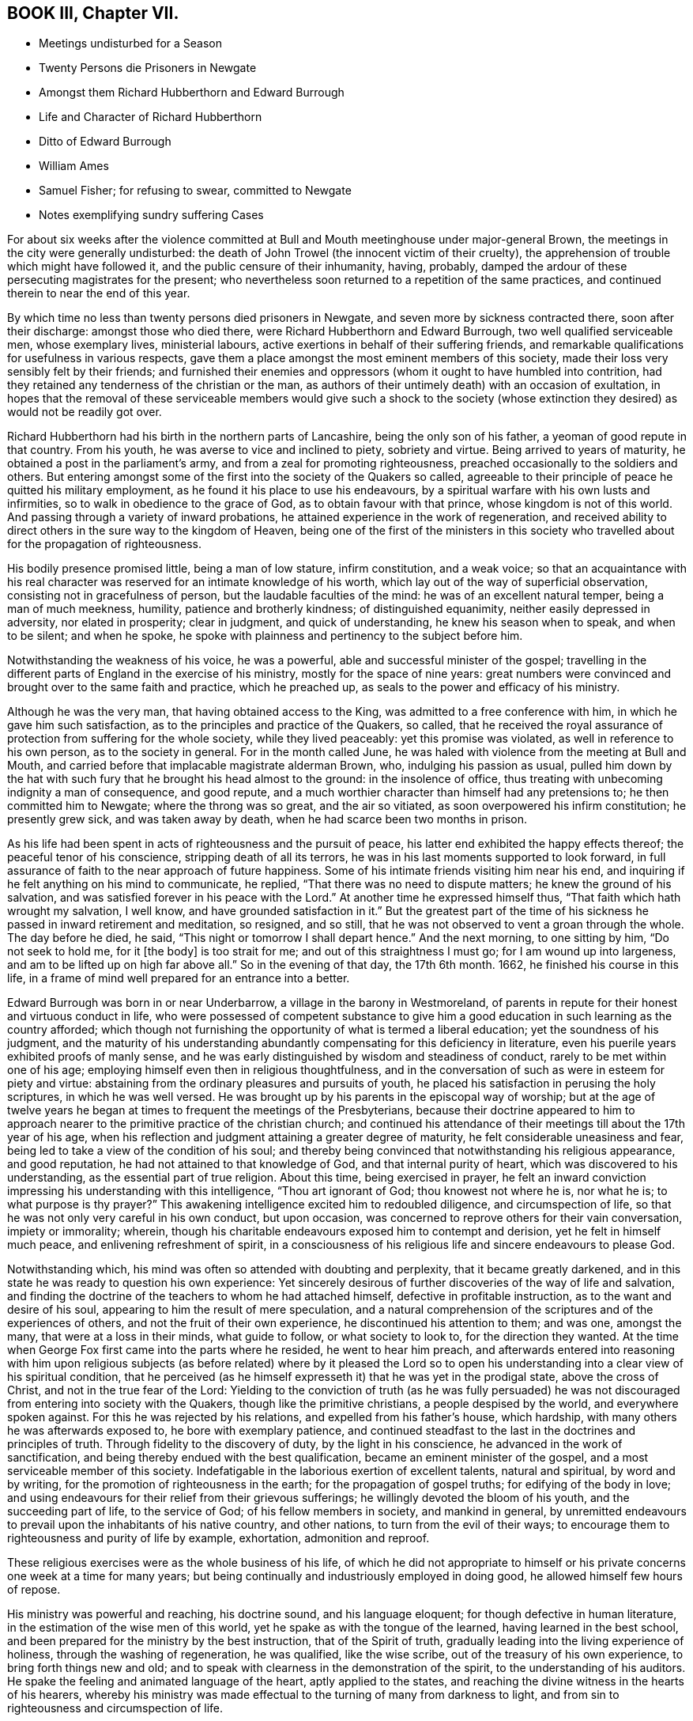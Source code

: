 == BOOK III, Chapter VII.

[.chapter-synopsis]
* Meetings undisturbed for a Season
* Twenty Persons die Prisoners in Newgate
* Amongst them Richard Hubberthorn and Edward Burrough
* Life and Character of Richard Hubberthorn
* Ditto of Edward Burrough
* William Ames
* Samuel Fisher; for refusing to swear, committed to Newgate
* Notes exemplifying sundry suffering Cases

For about six weeks after the violence committed at Bull
and Mouth meetinghouse under major-general Brown,
the meetings in the city were generally undisturbed:
the death of John Trowel (the innocent victim of their cruelty),
the apprehension of trouble which might have followed it,
and the public censure of their inhumanity, having, probably,
damped the ardour of these persecuting magistrates for the present;
who nevertheless soon returned to a repetition of the same practices,
and continued therein to near the end of this year.

By which time no less than twenty persons died prisoners in Newgate,
and seven more by sickness contracted there, soon after their discharge:
amongst those who died there, were Richard Hubberthorn and Edward Burrough,
two well qualified serviceable men, whose exemplary lives, ministerial labours,
active exertions in behalf of their suffering friends,
and remarkable qualifications for usefulness in various respects,
gave them a place amongst the most eminent members of this society,
made their loss very sensibly felt by their friends;
and furnished their enemies and oppressors (whom it ought to have humbled into contrition,
had they retained any tenderness of the christian or the man,
as authors of their untimely death) with an occasion of exultation,
in hopes that the removal of these serviceable members would give such a shock
to the society (whose extinction they desired) as would not be readily got over.

Richard Hubberthorn had his birth in the northern parts of Lancashire,
being the only son of his father, a yeoman of good repute in that country.
From his youth, he was averse to vice and inclined to piety, sobriety and virtue.
Being arrived to years of maturity, he obtained a post in the parliament`'s army,
and from a zeal for promoting righteousness,
preached occasionally to the soldiers and others.
But entering amongst some of the first into the society of the Quakers so called,
agreeable to their principle of peace he quitted his military employment,
as he found it his place to use his endeavours,
by a spiritual warfare with his own lusts and infirmities,
so to walk in obedience to the grace of God, as to obtain favour with that prince,
whose kingdom is not of this world.
And passing through a variety of inward probations,
he attained experience in the work of regeneration,
and received ability to direct others in the sure way to the kingdom of Heaven,
being one of the first of the ministers in this society who travelled
about for the propagation of righteousness.

His bodily presence promised little, being a man of low stature, infirm constitution,
and a weak voice;
so that an acquaintance with his real character was
reserved for an intimate knowledge of his worth,
which lay out of the way of superficial observation,
consisting not in gracefulness of person, but the laudable faculties of the mind:
he was of an excellent natural temper, being a man of much meekness, humility,
patience and brotherly kindness; of distinguished equanimity,
neither easily depressed in adversity, nor elated in prosperity; clear in judgment,
and quick of understanding, he knew his season when to speak, and when to be silent;
and when he spoke, he spoke with plainness and pertinency to the subject before him.

Notwithstanding the weakness of his voice, he was a powerful,
able and successful minister of the gospel;
travelling in the different parts of England in the exercise of his ministry,
mostly for the space of nine years:
great numbers were convinced and brought over to the same faith and practice,
which he preached up, as seals to the power and efficacy of his ministry.

Although he was the very man, that having obtained access to the King,
was admitted to a free conference with him, in which he gave him such satisfaction,
as to the principles and practice of the Quakers, so called,
that he received the royal assurance of protection from suffering for the whole society,
while they lived peaceably: yet this promise was violated,
as well in reference to his own person, as to the society in general.
For in the month called June,
he was haled with violence from the meeting at Bull and Mouth,
and carried before that implacable magistrate alderman Brown, who,
indulging his passion as usual,
pulled him down by the hat with such fury that he brought his head almost to the ground:
in the insolence of office, thus treating with unbecoming indignity a man of consequence,
and good repute, and a much worthier character than himself had any pretensions to;
he then committed him to Newgate; where the throng was so great, and the air so vitiated,
as soon overpowered his infirm constitution; he presently grew sick,
and was taken away by death, when he had scarce been two months in prison.

As his life had been spent in acts of righteousness and the pursuit of peace,
his latter end exhibited the happy effects thereof; the peaceful tenor of his conscience,
stripping death of all its terrors, he was in his last moments supported to look forward,
in full assurance of faith to the near approach of future happiness.
Some of his intimate friends visiting him near his end,
and inquiring if he felt anything on his mind to communicate, he replied,
"`That there was no need to dispute matters; he knew the ground of his salvation,
and was satisfied forever in his peace with the Lord.`"
At another time he expressed himself thus, "`That faith which hath wrought my salvation,
I well know, and have grounded satisfaction in it.`"
But the greatest part of the time of his sickness
he passed in inward retirement and meditation,
so resigned, and so still, that he was not observed to vent a groan through the whole.
The day before he died, he said, "`This night or tomorrow I shall depart hence.`"
And the next morning, to one sitting by him, "`Do not seek to hold me, for it +++[+++the body]
is too strait for me; and out of this straightness I must go;
for I am wound up into largeness, and am to be lifted up on high far above all.`"
So in the evening of that day, the 17th 6th month.
1662, he finished his course in this life,
in a frame of mind well prepared for an entrance into a better.

Edward Burrough was born in or near Underbarrow, a village in the barony in Westmoreland,
of parents in repute for their honest and virtuous conduct in life,
who were possessed of competent substance to give him a
good education in such learning as the country afforded;
which though not furnishing the opportunity of what is termed a liberal education;
yet the soundness of his judgment,
and the maturity of his understanding abundantly
compensating for this deficiency in literature,
even his puerile years exhibited proofs of manly sense,
and he was early distinguished by wisdom and steadiness of conduct,
rarely to be met within one of his age;
employing himself even then in religious thoughtfulness,
and in the conversation of such as were in esteem for piety and virtue:
abstaining from the ordinary pleasures and pursuits of youth,
he placed his satisfaction in perusing the holy scriptures, in which he was well versed.
He was brought up by his parents in the episcopal way of worship;
but at the age of twelve years he began at times to frequent the meetings of the Presbyterians,
because their doctrine appeared to him to approach nearer
to the primitive practice of the christian church;
and continued his attendance of their meetings till about the 17th year of his age,
when his reflection and judgment attaining a greater degree of maturity,
he felt considerable uneasiness and fear,
being led to take a view of the condition of his soul;
and thereby being convinced that notwithstanding his religious appearance,
and good reputation, he had not attained to that knowledge of God,
and that internal purity of heart, which was discovered to his understanding,
as the essential part of true religion.
About this time, being exercised in prayer,
he felt an inward conviction impressing his understanding with this intelligence,
"`Thou art ignorant of God; thou knowest not where he is, nor what he is;
to what purpose is thy prayer?`"
This awakening intelligence excited him to redoubled diligence,
and circumspection of life, so that he was not only very careful in his own conduct,
but upon occasion, was concerned to reprove others for their vain conversation,
impiety or immorality; wherein,
though his charitable endeavours exposed him to contempt and derision,
yet he felt in himself much peace, and enlivening refreshment of spirit,
in a consciousness of his religious life and sincere endeavours to please God.

Notwithstanding which, his mind was often so attended with doubting and perplexity,
that it became greatly darkened,
and in this state he was ready to question his own experience:
Yet sincerely desirous of further discoveries of the way of life and salvation,
and finding the doctrine of the teachers to whom he had attached himself,
defective in profitable instruction, as to the want and desire of his soul,
appearing to him the result of mere speculation,
and a natural comprehension of the scriptures and of the experiences of others,
and not the fruit of their own experience, he discontinued his attention to them;
and was one, amongst the many, that were at a loss in their minds, what guide to follow,
or what society to look to, for the direction they wanted.
At the time when George Fox first came into the parts where he resided,
he went to hear him preach,
and afterwards entered into reasoning with him upon religious subjects
(as before related) where by it pleased the Lord so to open his
understanding into a clear view of his spiritual condition,
that he perceived (as he himself expresseth it) that he was yet in the prodigal state,
above the cross of Christ, and not in the true fear of the Lord:
Yielding to the conviction of truth (as he was fully persuaded)
he was not discouraged from entering into society with the Quakers,
though like the primitive christians, a people despised by the world,
and everywhere spoken against.
For this he was rejected by his relations, and expelled from his father`'s house,
which hardship, with many others he was afterwards exposed to,
he bore with exemplary patience,
and continued steadfast to the last in the doctrines and principles of truth.
Through fidelity to the discovery of duty, by the light in his conscience,
he advanced in the work of sanctification,
and being thereby endued with the best qualification,
became an eminent minister of the gospel, and a most serviceable member of this society.
Indefatigable in the laborious exertion of excellent talents, natural and spiritual,
by word and by writing, for the promotion of righteousness in the earth;
for the propagation of gospel truths; for edifying of the body in love;
and using endeavours for their relief from their grievous sufferings;
he willingly devoted the bloom of his youth, and the succeeding part of life,
to the service of God; of his fellow members in society, and mankind in general,
by unremitted endeavours to prevail upon the inhabitants of his native country,
and other nations, to turn from the evil of their ways;
to encourage them to righteousness and purity of life by example, exhortation,
admonition and reproof.

These religious exercises were as the whole business of his life,
of which he did not appropriate to himself or his
private concerns one week at a time for many years;
but being continually and industriously employed in doing good,
he allowed himself few hours of repose.

His ministry was powerful and reaching, his doctrine sound, and his language eloquent;
for though defective in human literature,
in the estimation of the wise men of this world,
yet he spake as with the tongue of the learned, having learned in the best school,
and been prepared for the ministry by the best instruction, that of the Spirit of truth,
gradually leading into the living experience of holiness,
through the washing of regeneration, he was qualified, like the wise scribe,
out of the treasury of his own experience, to bring forth things new and old;
and to speak with clearness in the demonstration of the spirit,
to the understanding of his auditors.
He spake the feeling and animated language of the heart, aptly applied to the states,
and reaching the divine witness in the hearts of his hearers,
whereby his ministry was made effectual to the turning of many from darkness to light,
and from sin to righteousness and circumspection of life.

His personal conduct gave efficacy to his ministry;
he lived himself as he wanted and advised others to live, viz. in the fear of his Maker,
walking in his presence,
and setting him as at his right hand that he might not sin against him.
His natural disposition was bold and manly, tempered with innocence;
his conversation affable and instructive, circumscribed with watchful care.

That arbitrary stretch of power,
which at this period was so unjustly pointed at Quakers in general,
was like to fall most heavily upon those who were most eminent amongst them.
It might therefore administer occasion of wonder,
if this distinguished young man had escaped the stroke of a persecution
so generally levelled at the body of which he was considered as
one of the principal ornaments and supports.
Under the rigour of an harsh imprisonment, he fell a sacrifice to inexorable malice,
and terminated a life of exemplary virtue and wisdom at an age,
when the generality of mankind scarce think seriously about living.

The preceding pages have informed the reader that he travelled in many parts of England,
through Ireland, in Scotland and Flanders, in the exercise of his ministerial labours,
in which he met with a variety of sufferings, trials and imprisonments;
but his principal field of labour, from the time of his going thither,
was in and about the city of London,
where his ministry had been effectual to the conversion of numbers.
And his affectionate regard was so warm to the inhabitants of that city, that he is said,
when persecution grew hot, repeatedly to have expressed himself thus to Francis Howgill,
his bosom friend: I can freely go to that city,
and lay down my life for a testimony to that truth,
which I have declared through the spirit and power of God.`"
And being this year on a visit to his friends in Bristol, in taking his leave of them,
he said he did not know he should see their faces any more,
and therefore he exhorted them to faithfulness and steadfastness
in that wherein they found rest to their souls.
And to some, "`I am now going up to the city of London again,
to lay down my life for the gospel, and suffer amongst friends in that place.`"

Not long after arriving in London, he attended the meeting at Bull and Mouth,
where as he was concerned in his ministry, he was violently pulled down by soldiers,
and taken before alderman Brown, who committed him to Newgate: Some weeks after,
he was brought to trial at the Old Bailey, fined by the court twenty marks,^
footnote:[The proceedings of the courts at this time seem inexplicable,
as it doth not appear by what law they imposed these arbitrary and exorbitant fines.
The late laws against Quakers limit the forfeiture and imprisonment.
The revived obsolete law of Elizabeth,
of 20£. a month could not lie against a man for being found at one meeting,
and who previously had been travelling in other parts; besides,
I do not find this act gives any power of imprisonment at all.
Neither doth the statute of Premunire reach the present case.
So that it seems as if they acted with or without law at their pleasure,
in harassing an harmless body of men.]
and condemned to lie in prison till he paid the fine:
which amounted to perpetual imprisonment, unless released by the king;
for as the fact for which he, with many of his brethren, were condemned, was,
in their estimation, no crime, but an act of indispensable duty to God,
a voluntary and active compliance with the penalty,
they esteemed a tacit confession of guilt, giving away the cause,
and balking their testimony to the truth, which, for conscience-sake, they durst not do.
This their persecutors well knew,
and took this as another mode to imprison them during pleasure.

Being thus immured in the same prison with six or seven score of his friends,
crowded so many in one room, as was even suffocating, many of them grew sick and died,
of which number he was one.
And though a special order from the king was sent to the sheriffs of London,
for his release and that of some other prisoners,
yet such was the aversion to all humanity,
and so implacable the enmity of some of the city magistrates, especially Brown,
that they exerted themselves to prevent the execution of this order,
and found means to effect it.
By his detention in prison, his distemper gathered strength,
and threatened his approaching dissolution,
the prospect where of the purity of his conscience stripped of all its terrors,
supported by the consolatory review of a life well spent in the service of his Creator,
his friends and fellow-citizens, and exempt from the consciousness of imputed sin,
or wilful omission of duty, he hesitated not to make the following solemn appeal:
"`I have had the testimony of the Lord`'s love unto me from my youth, and my heart,
O Lord, hath been given up to do thy will.
I have preached the gospel freely in this city,
and have often given up my life for the gospel`'s sake; and now, O Lord, open my heart,
and see if it be not right before thee.`"
Again, "`There is no iniquity lies at my door; but the presence of the Lord is with me,
and his life I feel justifies me.`"
His friends about him he counselled to live in love and peace, and love one another.
Praying for his enemies and persecutors, he said, "`Lord forgive Richard Brown,
if he may be forgiven.
And being sensible of his dissolution drawing nigh, he said,
Though this body of clay must turn to dust,
yet I have a testimony that I have served God faithfully in my generation;
and that spirit that hath lived and acted and ruled in me,
shall yet break forth in thousands.`"
The morning before his departure, he said,
"`Now my soul and spirit is centered into its own being with God,
and this form of person must return from whence it
was taken;`" and after a little time expired,
the 14th of the month called February, in the prime of life,
being in the 28th year of his age,
having been a zealous preacher of righteousness about ten years.

William Ames also died in the latter end of this year at Amsterdam.
As soon as the last act against conventicles came in force,
several individuals of bitter spirits, and officious in evil,
seemed waiting with impatience the opportunity of gratifying their inclination to mischief,
without regard to legal forms or the constitutional privileges of the subject;
for such was the temper of this persecuting age,
and such the protection that lawless persons depended upon,
that the principal barriers of the constitution were broken down,
to give illegal effect to iniquitous laws:
So enforcing that when some of this people were seen to enter an house,
though only on a private visit to their friends,
they were pursued into the house by musketeers, without legal authority; and even doors,
of private dwellings were broken open,
under pretence of detecting their meetings (who never met in corners
to avoid detection) and where they found five together,
upon whatever business or occasion, it was a conventicle.
Now it happened that two of these musketeers,
Thomas and John Herbert with other associates,
entering one house according to their custom with drawn swords,
found there Samuel Fisher, William Ames, and three more,^
footnote:[Samuel Goodacre, Henry Green, and J. Grimshaw.]
whom they immediately took prisoners, and being asked for a warrant,
holding up their swords, replied, "`Do not ask for a warrant, this is our warrant.`"
They immediately forced them to Paul`'s yard,
where they were derided and abused by the soldiers,
and afterwards taken before Richard Brown,
who sent them with a mittimus to Bridewell to be kept to hard labour,
where they were required to beat hemp,
and treated so severely that William Ames grew dangerously ill,
and being an inhabitant of Amsterdam,
he was discharged for fear of his dying in prison here;
upon which he returned to the place of his residence, in a weak state of health,
from which he never recovered, but died within the current year.^
footnote:[Sewel, p. 379. et alibi.]

In his youth he was of a cheerful disposition, and delighted in airy company;
but being disquieted in mind by conviction of his folly in misspending his precious time,
he gave himself up to religious exercises,
to a diligent attendance to the doctrine of the priests and teachers,
and to the reading of the scriptures, a practice good in itself,
yet his religion only notional, amusing the understanding, but not cleansing the heart,
brought him not peace with God:
but being of quick understanding he could discourse
readily of those topics which he had heard and read,
and entering into society with the Baptists, became a teacher among them.
He was also a military officer in Cromwell`'s army in Ireland, to which post,
being strict and regular in his own conduct, he exerted himself to introduce,
and preserve the like regularity among the soldiers under his command by a strict discipline:
But still though he had truth in his comprehension,
and could discourse of sanctification,
he perceived he was not come into the experience thereof,
as his passions had still dominion over him; regeneration was yet wanting;
and he was at a loss as to the means of attaining what he stood in need of.
About this time Francis Howgill and Edward Burrough coming into Ireland,
he went to hear them,
and by their doctrine was informed that it was the light wherewith
Christ enlighteneth every man that cometh into the world,
which convinceth man of sin, and giveth him power over it.
This doctrine delivered with a reaching influence, made a deep impression upon his mind,
and produced in him a resolution circumspectly to attend to this inward monitor:
and thus walking in fear, he received power to avoid the evil he was condemned for,
and to advance in the work of sanctification,
and not only joined in profession with the people called Quakers,
but in process of time became a zealous preacher amongst them,
and travelled in the work of the ministry, not only in England,
but much in Holland and Germany, where several were convinced by him,
especially in the Palatinate; and these Palatines removing soon after to Pennsylvania,
escaped the general devastation of their country by the French,
which happened not long after; and at last he settled at Amsterdam,
where he supported himself by wool-combing, and there he died as before related.

Samuel Fisher and the rest committed with him,
at the end of six weeks were brought to the sessions at the Old Bailey, not to trial,
for they had no charge against them, being very illegally imprisoned,
having broke no law: And therefore they were brought to be involved in the breach of law,
by the sure course of tendering the oath of allegiance:
They desired the act might be read, by virtue whereof the oath was required of them.
This was promised by the court to be done;
yet instead thereof they ordered the clerk to read only the form of the oath,
but would not allow the law imposing it to be read.
Before the prisoners had declared their refusal, they were ordered to be taken away,
which the officers did with such rudeness,
that they threw some of them down upon the stones; and thus,
instead of being freed from their illegal imprisonment, they were committed to Newgate.

The relation of the harsh and unjust measures pursued in this year of hot persecution,
we have confined mostly to the city of London, as the principal scene of action;
yet these or the like proceedings, were not confined to the city,
but were too generally carried on in the different counties,
wherever the magistrates were bigots to the church, or sycophants to the court,
of which there were too many in all quarters.^
footnote:[John Grave of Turpenhow, Thomas Watson of Cocker- Cumbermouth,
and John Robinson of Brigham,
taken out of their own houses by soldiers and carried before the governor of Carlisle,
were by him imprisoned in the winter in a cold place over one of the city gates,
where they were denied the visits of their friends,
and had their food frequently kept from them; afterwards the oath was tendered to them,
for refusing which they were removed to the county jail,
where they lay thirty-five weeks.
{footnote-paragraph-split}
George Fletcher, a justice of peace in this county,
with a retinue armed with swords and pistol,
rushed violently into a meeting at Howhill in Sowerby parish,
and finding a person on his knees, he struck him over the head;
and when he continued praying ordered him to be pulled down backward,
and then caused him, with several others,
to be dragged down the hill in a violent and cruel manner,
and afterwards sent them to Carlisle jail.
[.book-title]#Besse.#
{footnote-paragraph-split}
Extract of a letter,
written by some prisoners to the justices of peace at Winchester sessions,
dated the 13th of the month called January, 1662.
{footnote-paragraph-split}
"`We are men that fear the Lord, and follow peace with all men,
amongst whom we have behaved ourselves peaceably and quietly,
labouring with our hands in honest callings, to provide for ourselves and families;
and careful, though we suffer in body and estate,
such sufferings may only affect ourselves and ours,
and that no other person may suffer loss or detriment thereby,
nor we be chargeable to any.
We have not willfully provoked the officers or rulers against us,
nor administered other occasion of offence,
than that we dared not but serve the Lord that made us, by waiting upon him;
for this only, and no other cause on our parts, we have, previous to our imprisonment,
suffered so much cruelty and inhuman usage as almost exceeds belief,
that Englishmen should be so unmercifully abused by soldiers and others,
as we have been for the space of a year and a half in the town of Portsmouth,
the place of our abode: Few first days in that space of time but we were,
by the rudest soldiers chosen out for the purpose, and officers of the like stamp,
either haled from our meetings before the law was made against them,
or forced out with violence, beaten with their muskets,
pushed and punched with the butt-ends thereof;
and in this manner driven out of the gates from our habitation and lawful employments.
Our bodies were sorely bruised, our goods spoiled or carried away,
and our windows battered to pieces after we were forced out.
At other times we were made prisoners in our own meetinghouse,
and armed guards set on every side to keep us in, men and women together,
contrary to the rules of civility or decency.
Food denied to be brought to us, or our food taken away by the soldiers.
Some of us have been kept several weeks in nasty holes,
generally esteemed too bad for felons to be kept in a few days: In Felton`'s hole,
the waves of the sea beat in upon one of us to that degree in the winter season,
that he has stood up to his ankles in water.`"
{footnote-paragraph-split}
"`After we had for the space of
a year and a half suffered such abusive treatment;
the rulers of the nation added affliction to our sorrows,
by making a law that not more than five might depart from their habitations,
and assemble for worship, etc.
Although we were not at this time (for which we are imprisoned)
the number of five who departed from our habitations,
and therefore not transgressors of the law,
which we made appear to the mayor and magistrates who committed us,
and they had no proof to the contrary;
yet notwithstanding they imposed the utmost penalty
of the law by imprisoning us for three months;
and three weeks over the term prescribed by the act are elapsed,
and we are still detained prisoners in Winchester this 13th of 11 month 1662.`"
After an appeal to the mercy and justice of the magistrates,
after claiming the benefit of the king`'s late declaration,
they subscribe in acquiescence to the divine will.`"
John Austin, William Buckland.
Nicholas Complin, Jonas Goff, Thomas Cozens,
William Jennings.
{footnote-paragraph-split}
"`At the same
time was a prisoner with them in Winchester jail,
Humphry Smith, who was kept under close confinement,
and never called to answer at any assize or sessions,
and his friends were frequently denied the liberty of visiting him,
until he died there on the 4th day of the month called May, 1663.
This good man had a foresight of his death, and said to some of his friends,
that he had a narrow path to pass through: And more than once signified,
he saw he should be imprisoned, and that it might cost him his life.
In the time of his sickness he expressed himself thus:
"`My heart is filled with the power of God;
it is good for a man at such a time as this to know the Lord for his friend.`"
And at another time, "`Lord thou hast sent me forth to do thy will,
and I have been faithful unto thee in my small measure which thou haft committed to me,
but if thou wilt yet try me farther thy will he done.`"
Also he said, "`I am the Lord`'s, let him do what he will.`"
And when near his departure he prayed thus:
"`O Lord hear the inward fights and groans of thy oppressed,
and deliver my soul from the oppressor.
Hear me, O Lord! uphold and preserve me.
I know that my redeemer liveth.
Thou art strong and mighty, O Lord.`"
He also prayed, that God would deliver his people from their oppressors.
And for those who had been convinced by his ministry, that God would be their teacher.
He continued sweetly still, and sensible unto the end, and died in perfect peace.]
